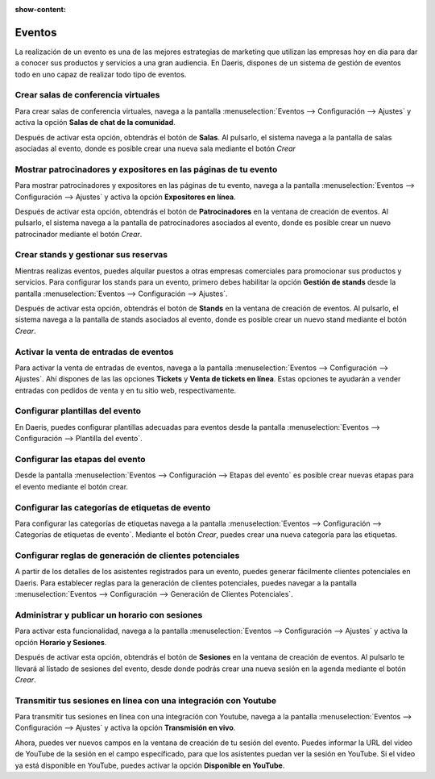 :show-content:

=====================
Eventos
=====================
..
   .. image:: eventos/eventos.svg
      :align: center
      :width: 150
      :alt: Chat

La realización de un evento es una de las mejores estrategias de marketing que utilizan las empresas hoy en día para dar
a conocer sus productos y servicios a una gran audiencia. En Daeris, dispones de un sistema de gestión de eventos todo
en uno capaz de realizar todo tipo de eventos.


Crear salas de conferencia virtuales
======================================

Para crear salas de conferencia virtuales, navega a la pantalla :menuselection:`Eventos --> Configuración --> Ajustes`
y activa la opción **Salas de chat de la comunidad**.

Después de activar esta opción, obtendrás el botón de **Salas**. Al pulsarlo, el sistema navega a la pantalla de salas asociadas al evento, donde es
posible crear una nueva sala mediante el botón *Crear*

.. seealso::
   * :ref:`sitios_web/eventos/eventos/salas`

Mostrar patrocinadores y expositores en las páginas de tu evento
==================================================================

Para mostrar patrocinadores y expositores en las páginas de tu evento, navega a la pantalla :menuselection:`Eventos --> Configuración --> Ajustes`
y activa la opción **Expositores en línea**.

Después de activar esta opción, obtendrás el botón de **Patrocinadores** en la ventana de creación de eventos.
Al pulsarlo, el sistema navega a la pantalla de patrocinadores asociados al evento, donde es
posible crear un nuevo patrocinador mediante el botón *Crear*.

.. seealso::
   * :ref:`sitios_web/eventos/eventos/patrocinadores`

Crear stands y gestionar sus reservas
=======================================

Mientras realizas eventos, puedes alquilar puestos a otras empresas comerciales para promocionar sus productos y servicios.
Para configurar los stands para un evento, primero debes habilitar la opción **Gestión de stands** desde la pantalla
:menuselection:`Eventos --> Configuración --> Ajustes`.

Después de activar esta opción, obtendrás el botón de **Stands** en la ventana de creación de eventos.
Al pulsarlo, el sistema navega a la pantalla de stands asociados al evento, donde es posible crear
un nuevo stand mediante el botón *Crear*.

.. seealso::
   * :ref:`sitios_web/eventos/eventos/stands`

Activar la venta de entradas de eventos
=========================================

Para activar la venta de entradas de eventos, navega a la pantalla :menuselection:`Eventos --> Configuración --> Ajustes`.
Ahí dispones de las las opciones **Tickets** y **Venta de tickets en línea**. Estas opciones te ayudarán a vender entradas
con pedidos de venta y en tu sitio web, respectivamente.

.. seealso::
   * :ref:`sitios_web/eventos/vender_entradas`

Configurar plantillas del evento
=================================

En Daeris, puedes configurar plantillas adecuadas para eventos desde la pantalla :menuselection:`Eventos --> Configuración --> Plantilla del evento`.

.. seealso::
   * :ref:`sitios_web/eventos/eventos/plantillas`

Configurar las etapas del evento
=================================

Desde la pantalla :menuselection:`Eventos --> Configuración --> Etapas del evento` es posible crear
nuevas etapas para el evento mediante el botón crear.

.. seealso::
   * :ref:`sitios_web/eventos/eventos/etapas`

Configurar las categorías de etiquetas de evento
=================================================

Para configurar las categorías de etiquetas navega a la pantalla :menuselection:`Eventos --> Configuración --> Categorías de etiquetas de evento`.
Mediante el botón *Crear*, puedes crear una nueva categoría para las etiquetas.

.. seealso::
   * :ref:`sitios_web/eventos/eventos/categorias_etiquetas`

Configurar reglas de generación de clientes potenciales
========================================================

A partir de los detalles de los asistentes registrados para un evento, puedes generar fácilmente clientes potenciales en
Daeris. Para establecer reglas para la generación de clientes potenciales, puedes navegar a la pantalla
:menuselection:`Eventos --> Configuración --> Generación de Clientes Potenciales`.

.. seealso::
   * :ref:`sitios_web/eventos/eventos/reglas_clientes`

Administrar y publicar un horario con sesiones
==============================================

Para activar esta funcionalidad, navega a la pantalla :menuselection:`Eventos --> Configuración --> Ajustes` y activa
la opción **Horario y Sesiones**.

Después de activar esta opción, obtendrás el botón de **Sesiones** en la ventana de creación de eventos.
Al pulsarlo te llevará al listado de sesiones del evento, desde donde podrás crear una nueva sesión en la agenda mediante el
botón *Crear*.

.. seealso::
   * :ref:`sitios_web/eventos/sesiones/horario`

Transmitir tus sesiones en línea con una integración con Youtube
================================================================

Para transmitir tus sesiones en línea con una integración con Youtube, navega a la pantalla :menuselection:`Eventos --> Configuración --> Ajustes`
y activa la opción **Transmisión en vivo**.

Ahora, puedes ver nuevos campos en la ventana de creación de tu sesión del evento. Puedes informar la URL del video de
YouTube de la sesión en el campo especificado, para que los asistentes puedan ver la sesión en YouTube. Si el video ya
está disponible en YouTube, puedes activar la opción **Disponible en YouTube**.

.. seealso::
   * :ref:`sitios_web/eventos/sesiones/sesion_youtube`


